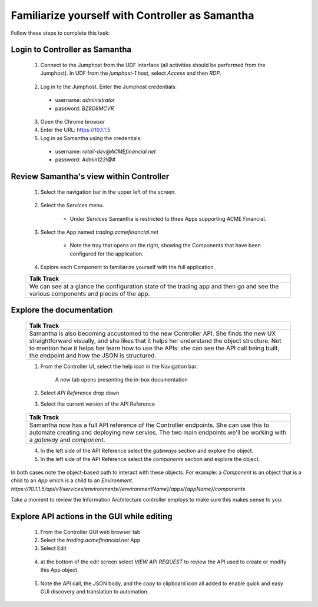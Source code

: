 ================================================
Familiarize yourself with Controller as Samantha
================================================


   
Follow these steps to complete this task:


Login to Controller as Samantha
^^^^^^^^^^^^^^^^^^^^^^^^^^^^^^^^^^

  1. Connect to the Jumphost from the UDF interface (all activities should be performed from the Jumphost). In UDF from the `jumphost-1` host, select `Access` and then `RDP`. 

    .. image:: ../../_static/jumphost.png
        :scale: 60 %
        :align: center

  2. Log in to the Jumphost. Enter the Jumphost credentials:

    - username: `administrator`
    - password: `BZ8D8MCVR`

  3. Open the Chrome browser

  4. Enter the URL: https://10.1.1.5

  5. Log in as Samantha using the credentials:
  
    - username: `retail-dev@ACMEfinancial.net`
    - password:  `Admin123!@#`

 
 
Review Samantha's view within Controller
^^^^^^^^^^^^^^^^^^^^^^^^^^^^^^^^^^^^^^^^^^^

  1. Select the navigation bar in the upper left of the screen. 
   
        .. image:: ../../_static/navigation_root.png
           :scale: 60 %

  2. Select the `Services` menu. 
   
        .. image:: ../../_static/navigation_services.png
           :scale: 60 %

        - Under `Services` Samantha is restricted to three Apps supporting ACME Financial.
    
  3. Select the App named `trading.acmefinancial.net`
        
        - Note the tray that opens on the right, showing the Components that have been configured for the application.
   
  4. Explore each Component to familiarize yourself with the full application.

 
 
  +-------------------------------------------------------------------------------------+
  | Talk Track                                                                          |
  +=====================================================================================+
  | We can see at a glance the configuration state of the trading app and then go and   |
  | see the various components and pieces of the app.                                   |
  +-------------------------------------------------------------------------------------+
  


Explore the documentation
^^^^^^^^^^^^^^^^^^^^^^^^^^^^

  +-------------------------------------------------------------------------------------+
  | Talk Track                                                                          |
  +=====================================================================================+
  | Samantha is also becoming accustomed to the new Controller API. She finds the new   |
  | UX straightforward visually, and she likes that it helps her understand the object  |
  | structure. Not to mention how it helps her learn how to use the APIs: she can see   |
  | the API call being built, the endpoint and how the JSON is structured.              |
  +-------------------------------------------------------------------------------------+


  1. From the Controller UI, select the help icon in the Navigation bar.  
    
        .. image:: ../../_static/navigation_help.png
           :scale: 60 %

        A new tab opens presenting the in-box documentation

  2. Select `API Reference` drop down
  3. Select the current version of the API Reference 
    
        .. image:: ../../_static/documentation_api.png
           :scale: 60 %


  +-------------------------------------------------------------------------------------+
  | Talk Track                                                                          |
  +=====================================================================================+
  | Samantha now has a full API reference of the Controller endpoints. She can use this |
  | to automate creating and deploying new servies.                                     |
  | The two main endpoints we'll be working with a `gateway` and `component`.           |
  +-------------------------------------------------------------------------------------+


  4. In the left side of the API Reference select the `gateways` section and explore the object.
  5. In the left side of the API Reference select the `components` section and explore the object.

In both cases note the object-based path to interact with these objects.  For example: a *Component* is an object that is a child to an *App* which is a child to an *Environment*.
`https://10.1.1.5/api/v1/services/environments/{environmentName}/apps/{appName}/components`

| Take a moment to review the Information Architecture controller employs to make sure this makes sense to you:

      .. image:: ../../_static/ia.png



 
 
 
Explore API actions in the GUI while editing
^^^^^^^^^^^^^^^^^^^^^^^^^^^^^^^^^^^^^^^^^^^^^^^

  1. From the Controller GUI web browser tab
  2. Select the `trading.acmefinancial.net` App
  3. Select Edit 
    
    .. image:: ../../_static/app_edit.png
       :scale: 60 %

  4. at the bottom of the edit screen select `VIEW API REQUEST` to review the API used to create or modify this App object.  
    
    .. image:: ../../_static/view_api_request.png
       :scale: 60 %

  5. Note the API call, the JSON body, and the copy to clipboard icon all added to enable quick and easy GUI discovery and translation to automation.

   .. image:: ../../_static/view_api_req.png

